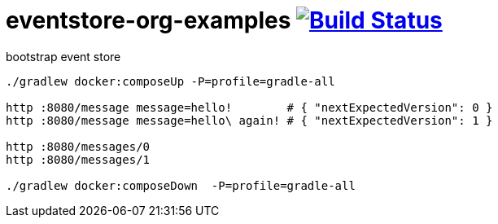 = eventstore-org-examples image:https://travis-ci.org/daggerok/eventstore.org-examples.svg?branch=master["Build Status", link="https://travis-ci.org/daggerok/eventstore.org-examples"]

//tag::content[]

.bootstrap event store
----
./gradlew docker:composeUp -P=profile=gradle-all

http :8080/message message=hello!        # { "nextExpectedVersion": 0 }
http :8080/message message=hello\ again! # { "nextExpectedVersion": 1 }

http :8080/messages/0
http :8080/messages/1

./gradlew docker:composeDown  -P=profile=gradle-all
----

//end::content[]
